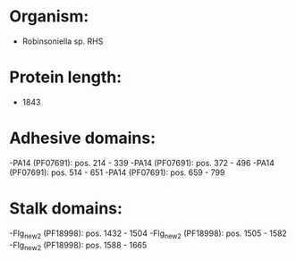 * Organism:
- Robinsoniella sp. RHS
* Protein length:
- 1843
* Adhesive domains:
-PA14 (PF07691): pos. 214 - 339
-PA14 (PF07691): pos. 372 - 496
-PA14 (PF07691): pos. 514 - 651
-PA14 (PF07691): pos. 659 - 799
* Stalk domains:
-Flg_new_2 (PF18998): pos. 1432 - 1504
-Flg_new_2 (PF18998): pos. 1505 - 1582
-Flg_new_2 (PF18998): pos. 1588 - 1665

